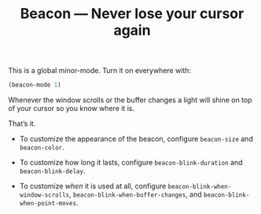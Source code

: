#+TITLE: Beacon --- Never lose your cursor again

This is a global minor-mode.  Turn it on everywhere with:
#+BEGIN_SRC emacs-lisp
(beacon-mode 1)
#+END_SRC

[[file:example-beacon.gif]]

Whenever the window scrolls or the buffer changes a light will shine
on top of your cursor so you know where it is.

That’s it.

- To customize the appearance of the beacon, configure
  ~beacon-size~ and ~beacon-color~.

- To customize how long it lasts, configure ~beacon-blink-duration~
  and ~beacon-blink-delay~.

- To customize /when/ it is used at all, configure
  ~beacon-blink-when-window-scrolls~,
  ~beacon-blink-when-buffer-changes~, and
  ~beacon-blink-when-point-moves~.
